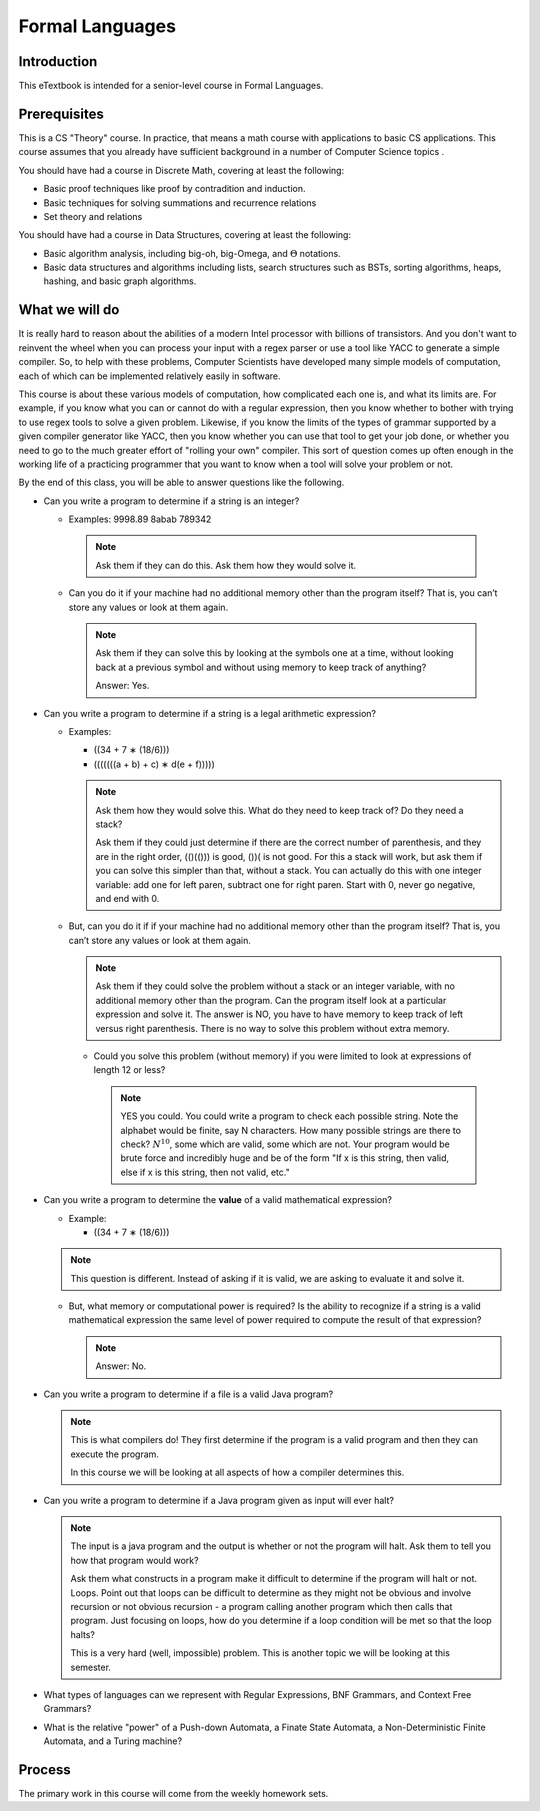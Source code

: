 .. This file is part of the OpenDSA eTextbook project. See
.. http://algoviz.org/OpenDSA for more details.
.. Copyright (c) 2012-2016 by the OpenDSA Project Contributors, and
.. distributed under an MIT open source license.

.. avmetadata::
   :author: Susan Rodger and Cliff Shaffer
   :requires:
   :satisfies: FL Introduction
   :topic: Introduction

Formal Languages
================

Introduction
------------

This eTextbook is intended for a senior-level course in Formal Languages.

Prerequisites
-------------

This is a CS "Theory" course.
In practice, that means a math course with applications to basic CS
applications.
This course assumes that you already have sufficient background in a
number of Computer Science topics .

You should have had a course in Discrete Math, covering at least the
following:

* Basic proof techniques like proof by contradition and induction.
* Basic techniques for solving summations and recurrence relations
* Set theory and relations

You should have had a course in Data Structures, covering at least the
following:

* Basic algorithm analysis, including big-oh, big-Omega, and
  :math:`\Theta` notations.
* Basic data structures and algorithms including lists, search
  structures such as BSTs, sorting algorithms, heaps, hashing, and
  basic graph algorithms.


What we will do
---------------

It is really hard to reason about the abilities of a modern Intel
processor with billions of transistors.
And you don't want to reinvent the wheel when you can process your
input with a regex parser or use a tool like YACC to generate a simple
compiler.
So, to help with these problems,
Computer Scientists have developed many simple models of computation,
each of which can be implemented relatively easily in software.

This course is about these various models of computation, how
complicated each one is, and what its limits are.
For example, if you know what you can or cannot do with a regular
expression, then you know whether to bother with trying to use regex
tools to solve a given problem.
Likewise, if you know the limits of the types of grammar supported by
a given compiler generator like YACC, then you know whether you can
use that tool to get your job done, or whether you need to go to the
much greater effort of "rolling your own" compiler.
This sort of question comes up often enough in the working life of a
practicing programmer that you want to know when a tool will solve
your problem or not.

By the end of this class, you will be able to answer questions like
the following.

* Can you write a program to determine if a string is an integer?

  * Examples: 9998.89  8abab  789342

   .. note:: 

      Ask them if they can do this. Ask them how they would solve it.

  * Can you do it if your machine had no additional memory other
    than the program itself?
    That is, you can’t store any values or look at them again.

   .. note::

      Ask them if they can solve this by looking at the symbols one at
      a time,
      without looking back at a previous symbol and without using memory to
      keep track of anything?    

      Answer: Yes.

* Can you write a program to determine if a string is a legal
  arithmetic expression?

  * Examples:

    * ((34 + 7 ∗ (18/6)))
    * (((((((a + b) + c) ∗ d(e + f)))))

    .. note::

       Ask them how they would solve this. What do they need to keep
       track of? Do they need a stack?

       Ask them if they could just determine if there are the correct number
       of parenthesis,
       and they are in the right order, (()(())) is good, ())( is not good.
       For this a stack will work, but ask them if you can solve this simpler
       than that, without a stack. You
       can actually do this with one integer variable: add one for left
       paren, subtract one for right paren.
       Start with 0, never go negative, and end with 0.

  * But, can you do it if if your machine had no additional memory other
    than the program itself?
    That is, you can’t store any values or look at them again.

    .. note::

       Ask them if they could solve the problem without a stack or an
       integer variable, with no
       additional memory other than the program. Can the program itself look
       at a particular expression
       and solve it.
       The answer is NO, you have to have memory to keep track of left
       versus right parenthesis.
       There is no way to solve this problem without extra memory.

   * Could you solve this problem (without memory) if you were limited
     to look at expressions of length 12 or less?

     .. note::

        YES you could. You could write a program to check each possible
        string. Note the alphabet would be
        finite, say N characters. How many possible strings are there to
        check? :math:`N^10`, some which are valid,
        some which are not. Your program would be brute force and incredibly
        huge and be of the form "If x
        is this string, then valid, else if x is this string, then not valid, etc."

* Can you write a program to determine the **value** of a valid
  mathematical expression?

  * Example:

    * ((34 + 7 ∗ (18/6)))

  .. note::

     This question is different. Instead of asking if it is valid, we are
     asking to evaluate it and solve it.


  * But, what memory or computational power is required?
    Is the ability to recognize if a string is a valid mathematical
    expression the same level of power required to compute the result
    of that expression?

    .. note:: Answer: No.

* Can you write a program to determine if a file is a valid Java program?

  .. note::

     This is what compilers do! They first determine if the program is a
     valid program and then they can execute the program.

     In this course we will be looking at all aspects of how a compiler
     determines this.

* Can you write a program to determine if a Java program given as
  input will ever halt?

  .. note::

     The input is a java program and the output is whether or not the
     program will halt. Ask them to tell you how that program would work?

     Ask them what constructs in a program make it difficult to determine
     if the program will halt or not.
     Loops. Point out that loops can be difficult to determine as they
     might not be obvious and involve recursion or not obvious
     recursion - a program calling another program which then calls
     that program.
     Just focusing on loops, how do you determine if a loop condition will
     be met so that the loop halts?

     This is a very hard (well, impossible) problem. This is another
     topic we will be looking at this semester.

* What types of languages can we represent with Regular Expressions,
  BNF Grammars, and Context Free Grammars?



* What is the relative "power" of a Push-down Automata, a Finate State
  Automata, a Non-Deterministic Finite Automata, and a Turing machine?


Process
-------

The primary work in this course will come from the weekly homework
sets.
